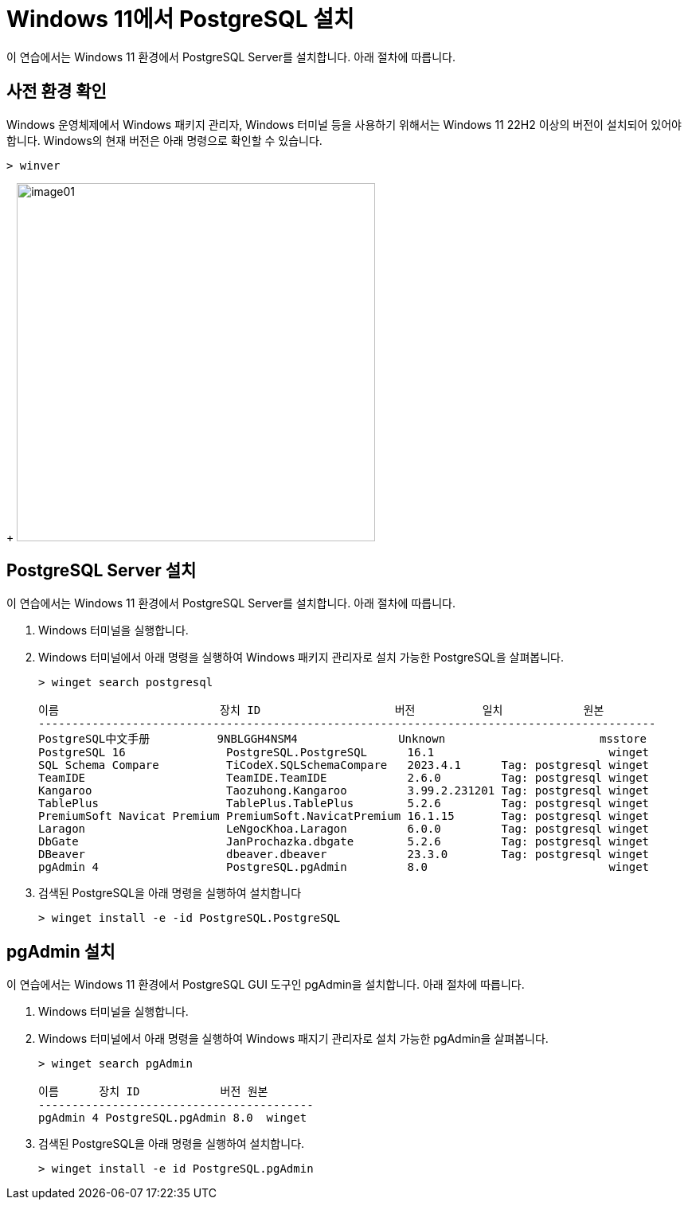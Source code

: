 = Windows 11에서 PostgreSQL 설치

이 연습에서는 Windows 11 환경에서 PostgreSQL Server를 설치합니다. 아래 절차에 따릅니다.

== 사전 환경 확인

Windows 운영체제에서 Windows 패키지 관리자, Windows 터미널 등을 사용하기 위해서는 Windows 11 22H2 이상의 버전이 설치되어 있어야 합니다. Windows의 현재 버전은 아래 명령으로 확인할 수 있습니다.

[source, powershell]
----
> winver
----
+
image:../images/image01.png[width=450]

== PostgreSQL Server 설치

이 연습에서는 Windows 11 환경에서 PostgreSQL Server를 설치합니다. 아래 절차에 따릅니다.

1. Windows 터미널을 실행합니다.
2. Windows 터미널에서 아래 명령을 실행하여 Windows 패키지 관리자로 설치 가능한 PostgreSQL을 살펴봅니다.
+
----
> winget search postgresql

이름                        장치 ID                    버전          일치            원본
--------------------------------------------------------------------------------------------
PostgreSQL中文手册          9NBLGGH4NSM4               Unknown                       msstore
PostgreSQL 16               PostgreSQL.PostgreSQL      16.1                          winget
SQL Schema Compare          TiCodeX.SQLSchemaCompare   2023.4.1      Tag: postgresql winget
TeamIDE                     TeamIDE.TeamIDE            2.6.0         Tag: postgresql winget
Kangaroo                    Taozuhong.Kangaroo         3.99.2.231201 Tag: postgresql winget
TablePlus                   TablePlus.TablePlus        5.2.6         Tag: postgresql winget
PremiumSoft Navicat Premium PremiumSoft.NavicatPremium 16.1.15       Tag: postgresql winget
Laragon                     LeNgocKhoa.Laragon         6.0.0         Tag: postgresql winget
DbGate                      JanProchazka.dbgate        5.2.6         Tag: postgresql winget
DBeaver                     dbeaver.dbeaver            23.3.0        Tag: postgresql winget
pgAdmin 4                   PostgreSQL.pgAdmin         8.0                           winget
----
+
3. 검색된 PostgreSQL을 아래 명령을 실행하여 설치합니다
+
----
> winget install -e -id PostgreSQL.PostgreSQL
----

== pgAdmin 설치

이 연습에서는 Windows 11 환경에서 PostgreSQL GUI 도구인 pgAdmin을 설치합니다. 아래 절차에 따릅니다.

1. Windows 터미널을 실행합니다.
2. Windows 터미널에서 아래 명령을 실행하여 Windows 패지기 관리자로 설치 가능한 pgAdmin을 살펴봅니다.
+
----
> winget search pgAdmin

이름      장치 ID            버전 원본
-----------------------------------------
pgAdmin 4 PostgreSQL.pgAdmin 8.0  winget
----
+
3. 검색된 PostgreSQL을 아래 명령을 실행하여 설치합니다.
+
----
> winget install -e id PostgreSQL.pgAdmin
----